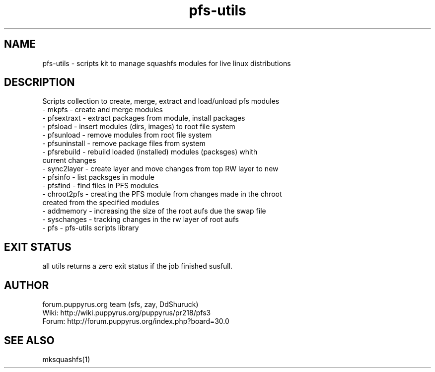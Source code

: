 .TH pfs-utils 12  "February, 2020" "version 4.*" "PFS-UTILS"
.SH NAME
pfs-utils \- scripts kit to manage squashfs modules for live linux distributions 
.SH DESCRIPTION
Scripts collection to create, merge, extract and load/unload pfs modules
.TP
\- mkpfs \- create and merge modules
.TP
\- pfsextraxt \- extract packages from module, install packages 
.TP
\- pfsload \- insert modules (dirs, images) to root file system  
.TP
\- pfsunload \- remove modules from root file system
.TP
\- pfsuninstall \- remove package files from system
.TP
\- pfsrebuild \- rebuild loaded (installed) modules (packsges)  whith current changes
.TP
\- sync2layer \- create layer and move changes from top RW layer to new
.TP
\- pfsinfo \- list packsges in module
.TP
\- pfsfind \- find files in PFS modules
.TP
\- chroot2pfs \- creating the PFS module from changes made in the chroot created from the specified modules
.TP
\- addmemory \- increasing the size of the root aufs due the swap file
.TP
\- syschanges \- tracking changes in the rw layer of root aufs
.TP
\- pfs \- pfs-utils scripts library 
.SH EXIT STATUS
all utils returns a zero exit status if the job finished susfull.
.SH AUTHOR
forum.puppyrus.org team (sfs, zay, DdShuruck)
.TP
Wiki:   http://wiki.puppyrus.org/puppyrus/pr218/pfs3
.TP
Forum:  http://forum.puppyrus.org/index.php?board=30.0
.SH SEE ALSO
mksquashfs(1)
